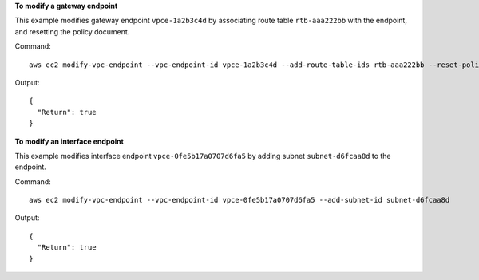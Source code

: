 **To modify a gateway endpoint**

This example modifies gateway endpoint ``vpce-1a2b3c4d`` by associating route table ``rtb-aaa222bb`` with the endpoint, and resetting the policy document.

Command::

  aws ec2 modify-vpc-endpoint --vpc-endpoint-id vpce-1a2b3c4d --add-route-table-ids rtb-aaa222bb --reset-policy

Output::

  {
    "Return": true
  }

**To modify an interface endpoint**

This example modifies interface endpoint ``vpce-0fe5b17a0707d6fa5`` by adding subnet ``subnet-d6fcaa8d`` to the endpoint.

Command:: 

  aws ec2 modify-vpc-endpoint --vpc-endpoint-id vpce-0fe5b17a0707d6fa5 --add-subnet-id subnet-d6fcaa8d

Output::

  {
    "Return": true
  }